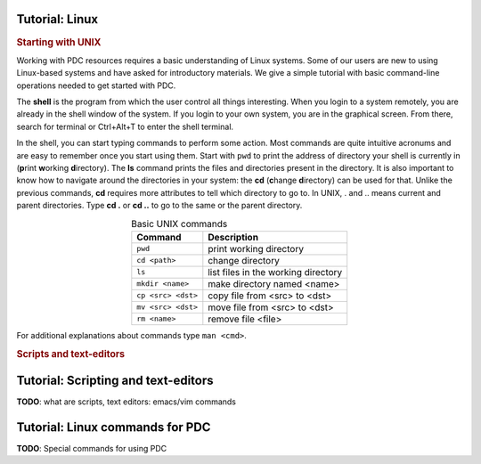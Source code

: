 .. index:: Introductin to Linux
.. _linux:

Tutorial: Linux 
========================

.. Refer to http://www.ee.surrey.ac.uk/Teaching/Unix/unix1.html

.. rubric:: Starting with UNIX

Working with PDC resources requires a basic understanding of Linux systems. Some of our users are new to using Linux-based systems and have asked for introductory materials. We give a simple tutorial with basic command-line operations needed to get started with PDC.

The **shell** is the program from which the user control all things interesting. When you login to a system remotely, you are already in the shell window of the system. If you login to your own system, you are in the graphical screen. From there, search for terminal or Ctrl+Alt+T to enter the shell terminal.

In the shell, you can start typing commands to perform some action. Most commands are quite intuitive acronums and are easy to remember once you start using them. Start with ``pwd``  to print the address of directory your shell is currently in (**p**\ rint **w**\ orking **d**\ irectory). The **ls** command prints the files and directories present in the directory. It is also important to know how to navigate around the directories in your system: the **cd** (**c**\ hange **d**\ irectory) can be used for that. Unlike the previous commands, **cd** requires more attributes to tell which directory to go to. In UNIX, . and .. means current and parent directories. Type **cd .** or **cd ..** to go to the same or the parent directory.

.. table:: Basic UNIX commands
   :widths: auto
   :align: center

   ========================  ====================================
      Command                  Description
   ========================  ====================================
      ``pwd``                  print working directory
      ``cd <path>``            change directory
      ``ls``                   list files in the working directory
      ``mkdir <name>``         make directory named <name>
      ``cp <src> <dst>``       copy file from <src> to <dst>
      ``mv <src> <dst>``       move file from <src> to <dst>
      ``rm <name>``            remove file <file>

   ========================  ====================================

For additional explanations about commands type ``man <cmd>``. 

.. rubric:: Scripts and text-editors

.. **TODO**: PDC commands

.. seealso:: 
 
 The Linux Command Line by William E. Shotts, Jr.
   This book introduces the linux command line from the basics, and moves on to customizing the working environment and then finally to shell scripting. The entire book is available for free from the authors web page, and if you would like a paper copy you can order one from the publisher.

 UNIX / Linux Tutorial for Beginners
   The University of Surrey has an online tutorial that introduces the linux command line. The web page also has links to other recommended linux books.

Tutorial: Scripting and text-editors
====================================

**TODO**: what are scripts, text editors: emacs/vim commands


Tutorial: Linux commands for PDC
==============================================

**TODO**: Special commands for using PDC



   
